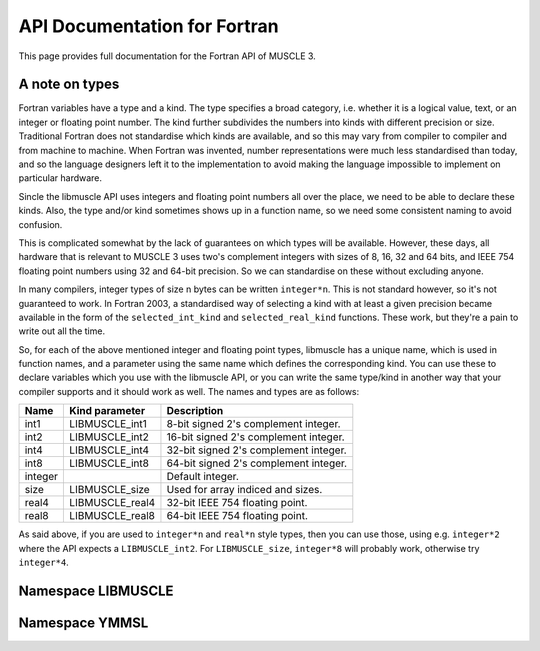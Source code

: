 API Documentation for Fortran
=============================

This page provides full documentation for the Fortran API of MUSCLE 3.

A note on types
---------------

Fortran variables have a type and a kind. The type specifies a broad category,
i.e. whether it is a logical value, text, or an integer or floating point
number. The kind further subdivides the numbers into kinds with different
precision or size. Traditional Fortran does not standardise which kinds are
available, and so this may vary from compiler to compiler and from machine to
machine. When Fortran was invented, number representations were much less
standardised than today, and so the language designers left it to the
implementation to avoid making the language impossible to implement on
particular hardware.

Sincle the libmuscle API uses integers and floating point numbers all over the
place, we need to be able to declare these kinds. Also, the type and/or kind
sometimes shows up in a function name, so we need some consistent naming to
avoid confusion.

This is complicated somewhat by the lack of guarantees on which types will be
available. However, these days, all hardware that is relevant to MUSCLE 3 uses
two's complement integers with sizes of 8, 16, 32 and 64 bits, and IEEE 754
floating point numbers using 32 and 64-bit precision. So we can standardise on
these without excluding anyone.

In many compilers, integer types of size n bytes can be written ``integer*n``.
This is not standard however, so it's not guaranteed to work. In Fortran 2003,
a standardised way of selecting a kind with at least a given precision became
available in the form of the ``selected_int_kind`` and ``selected_real_kind``
functions. These work, but they're a pain to write out all the time.

So, for each of the above mentioned integer and floating point types, libmuscle
has a unique name, which is used in function names, and a parameter using the
same name which defines the corresponding kind. You can use these to declare
variables which you use with the libmuscle API, or you can write the same
type/kind in another way that your compiler supports and it should work as well.
The names and types are as follows:

+---------+-----------------+----------------------------------------+
|  Name   | Kind parameter  | Description                            |
+=========+=================+========================================+
|  int1   | LIBMUSCLE_int1  | 8-bit signed 2's complement integer.   |
+---------+-----------------+----------------------------------------+
|  int2   | LIBMUSCLE_int2  | 16-bit signed 2's complement integer.  |
+---------+-----------------+----------------------------------------+
|  int4   | LIBMUSCLE_int4  | 32-bit signed 2's complement integer.  |
+---------+-----------------+----------------------------------------+
|  int8   | LIBMUSCLE_int8  | 64-bit signed 2's complement integer.  |
+---------+-----------------+----------------------------------------+
| integer |                 | Default integer.                       |
+---------+-----------------+----------------------------------------+
|  size   | LIBMUSCLE_size  | Used for array indiced and sizes.      |
+---------+-----------------+----------------------------------------+
|  real4  | LIBMUSCLE_real4 | 32-bit IEEE 754 floating point.        |
+---------+-----------------+----------------------------------------+
|  real8  | LIBMUSCLE_real8 | 64-bit IEEE 754 floating point.        |
+---------+-----------------+----------------------------------------+

As said above, if you are used to ``integer*n`` and ``real*n`` style types, then
you can use those, using e.g. ``integer*2`` where the API expects a
``LIBMUSCLE_int2``. For ``LIBMUSCLE_size``, ``integer*8`` will probably work,
otherwise try ``integer*4``.


Namespace LIBMUSCLE
-------------------

.. f:module:: libmuscle
    :synopsis: Fortran module for libmuscle

.. f:currentmodule:: libmuscle

.. f:type:: LIBMUSCLE_Data

    Represents a libmuscle Data object. This is an opaque object that may be
    returned from and passed to libmuscle functions, but does not contain any
    directly accessible members.

    With respect to creation, assignment and copying, :f:type:`LIBMUSCLE_Data`
    objects act like Python objects: basic values (logicals, strings, integers
    and reals) get copied, while for lists, dictionaries, and byte arrays, the
    variable contains a reference which gets copied.

.. f:function:: LIBMUSCLE_Data_create()

    Creates a Data object representing nil.

    Nil is a special "no data" value, like nullptr in C++ or None in Python.

    :r obj: The new Data object
    :rtype obj: LIBMUSCLE_Data

.. f:function:: LIBMUSCLE_Data_create(value)

    Creates a Data object representing a logical value.

    :p logical value: The value to represent.
    :r obj: The new Data object
    :rtype obj: LIBMUSCLE_Data

.. f:function:: LIBMUSCLE_Data_create(value)

    Creates a Data object representing a character value.

    :p character value: The value to represent.
    :r obj: The new Data object
    :rtype obj: LIBMUSCLE_Data

.. f:function:: LIBMUSCLE_Data_create(value)

    Creates a Data object representing an integer value. Supported kinds are
    the default ``integer`` kind, and ``LIBMUSCLE_intN`` with N set to 1, 2, 4
    or 8. See the note at the top of this page for more on integer types in
    libmuscle.

    Note that while libmuscle supports unsigned integers, these don't exist
    in Fortran. They will be mapped to the corresponding signed type, which
    may cause a silent overflow if the number is out of the signed type's
    range.

    :p integer value: The value to represent (see above).
    :r obj: The new Data object
    :rtype obj: LIBMUSCLE_Data

.. f:function:: LIBMUSCLE_Data_create(value)

    Creates a Data object representing a real value. Supported kinds are
    ``LIBMUSCLE_real4`` and ``LIBMUSCLE_real8``. See the note at the top of this
    page for more on real types in libmuscle.

    :p real value: The value to represent.
    :r obj: The new Data object
    :rtype obj: LIBMUSCLE_Data

.. f:function:: LIBMUSCLE_Data_create_dict()

    Creates a Data object containing an empty dictionary.

    :r obj: The new Data object
    :rtype obj: LIBMUSCLE_Data

.. f:function:: LIBMUSCLE_Data_create_list()

    Creates a Data object containing an empty list.

    :r obj: The new Data object
    :rtype obj: LIBMUSCLE_Data

.. f:function:: LIBMUSCLE_Data_create_nils(size)

    Creates a Data object containing a list of ``size`` nil values.

    :p integer size: The number of nil values to put into the list
        (kind=LIBMUSCLE_size).
    :r obj: The new Data object
    :rtype obj: LIBMUSCLE_Data

.. f:function:: LIBMUSCLE_Data_create_byte_array(size)

    Creates a Data object containing a byte array of the given number of bytes.

    :p integer size: The number of bytes to allocate for the array
            (LIBMUSCLE_size).
    :r obj: The new Data object.
    :rtype obj: LIBMUSCLE_Data

.. f:function:: LIBMUSCLE_Data_create_byte_array(buf)

    Creates a Data object referring to the given data.

    The buffer passed will not be copied! This creates a Data object that refers
    to your buffer, and you need to make sure that that buffer exists for as
    long as the Data object (and/or any copies of it) is used.

    Example:

    .. code-block:: fortran

        type(LIBMUSCLE_Data) :: d1
        character(len=1), dimension(1024) :: bytes
        character(len=1), dimension(:), allocatable :: buf

        ! Create some data
        do i = 1, 1024
            bytes(i) = achar(mod(i, 256))
        end do

        ! Create a Data object referring to it
        d1 = LIBMUSCLE_Data_create_byte_array(bytes)
        ! Now d1 contains a byte array of size 1024

        ! Extract the data again, into a new buffer
        allocate(buf(LIBMUSCLE_Data_size(d1)))
        call LIBMUSCLE_Data_as_byte_array(d1, buf)
        ! Now, ichar(buf(i)) equals mod(i, 256)

        ! Clean up the buffer and the Data object
        deallocate(buf)
        call LIBMUSCLE_Data_free(d1)

    :p character buf: An array of characters to refer to.
    :r obj: The new Data object
    :rtype obj: LIBMUSCLE_Data

.. f:subroutine:: LIBMUSCLE_Data_free(self)

    Frees a Data object.

    This frees the resources associated with the given Data object. Do not use
    the object for anything after calling this, because it will be invalid.

    :p LIBMUSCLE_Data self: The Data object to free.

.. f:subroutine:: LIBMUSCLE_Data_set(self, value)

    Assigns the value of Data object ``value`` to Data object ``self``. Both
    ``value`` and ``self`` must have a value (nil is okay, but an uninitialised
    :f:type:`LIBMUSCLE_Data` is not). If ``value`` holds a basic type, then the
    value will be copied into ``self``, overwriting any previous value in
    ``self``. If ``value`` holds a list, dict, or byte array, then ``self`` will
    end up referring to the same object as ``value``.

    If you haven't created ``self`` yet, then it's shorter to use
    :f:func:`LIBMUSCLE_Data_create`.

    This is the equivalent of ``self = value`` in C++ or Python.

    :p LIBMUSCLE_Data self: The Data object to assign to.
    :p LIBMUSCLE_Data value: The Data object to assign from.

.. f:subroutine:: LIBMUSCLE_Data_set(self, value)

    Assigns the value of ``value`` to ``self``. ``self`` must be an initialised
    :f:type:`LIBMUSCLE_Data` object. If your target :f:type:`LIBMUSCLE_Data`
    object does not exist yet, use :f:func:`LIBMUSCLE_Data_create` instead.

    This is the equivalent of ``self = value`` in C++ or Python.

    Value may be of types ``logical``, ``character``, ``integer`` or ``real``.
    Integer kinds may be those representing 8-bit, 16-bit, 32-bit and 64-bit
    values, real kinds may be 32-bit single and 64-bit double precision.

    :p LIBMUSCLE_Data self: The Data object to assign to.
    :p ``see_above`` value: The value to assign from.

.. f:function:: LIBMUSCLE_Data_is_a_logical(self)

    Determine whether the Data object contains a logical (boolean) value.

    :p LIBMUSCLE_Data self: The Data object to inspect.
    :r is: True if the object contains a logical value.
    :rtype is: logical

.. f:function:: LIBMUSCLE_Data_is_a_character(self)

    Determine whether the Data object contains a character (string) value.

    :p LIBMUSCLE_Data self: The Data object to inspect.
    :r is: True if the object contains a character value.
    :rtype is: logical

.. f:function:: LIBMUSCLE_Data_is_a_int(self)

    Determine whether the Data object contains an integer value.

    :p LIBMUSCLE_Data self: The Data object to inspect.
    :r is: True if the object contains an integer value.
    :rtype is: logical

.. f:function:: LIBMUSCLE_Data_is_a_int1(self)

    Determine whether the Data object contains an integer value.

    :p LIBMUSCLE_Data self: The Data object to inspect.
    :r is: True if the object contains an integer value.
    :rtype is: logical

.. f:function:: LIBMUSCLE_Data_is_a_int2(self)

    Determine whether the Data object contains an integer value.

    :p LIBMUSCLE_Data self: The Data object to inspect.
    :r is: True if the object contains an integer value.
    :rtype is: logical

.. f:function:: LIBMUSCLE_Data_is_a_int4(self)

    Determine whether the Data object contains an integer value.

    :p LIBMUSCLE_Data self: The Data object to inspect.
    :r is: True if the object contains an integer value.
    :rtype is: logical

.. f:function:: LIBMUSCLE_Data_is_a_real4(self)

    Determine whether the Data object contains a single precision floating
    point value.

    :p LIBMUSCLE_Data self: The Data object to inspect.
    :r is: True if the object contains a single precision float value.
    :rtype is: logical

.. f:function:: LIBMUSCLE_Data_is_a_real8(self)

    Determine whether the Data object contains a double precision floating
    point value.

    :p LIBMUSCLE_Data self: The Data object to inspect.
    :r is: True if the object contains a double precision float value.
    :rtype is: logical

.. f:function:: LIBMUSCLE_Data_is_nil(self)

    Determine whether the Data object contains a nil value.

    :p LIBMUSCLE_Data self: The Data object to inspect.
    :r is: True if the object contains a nil value.
    :rtype is: logical

.. f:function:: LIBMUSCLE_Data_is_a_dict(self)

    Determine whether the Data object contains a dictionary value.

    :p LIBMUSCLE_Data self: The Data object to inspect.
    :r is: True if the object contains a dictionary.
    :rtype is: logical

.. f:function:: LIBMUSCLE_Data_is_a_list(self)

    Determine whether the Data object contains a list value.

    :p LIBMUSCLE_Data self: The Data object to inspect.
    :r is: True if the object contains a list.
    :rtype is: logical

.. f:function:: LIBMUSCLE_Data_is_a_byte_array(self)

    Determine whether the Data object contains a byte array value.

    :p LIBMUSCLE_Data self: The Data object to inspect.
    :r is: True if the object contains a byte array.
    :rtype is: logical

.. f:function:: LIBMUSCLE_Data_size(self)

    Returns the size of a list (number of items), dict (number of key/value
    pairs), or byte array (number of bytes).

    :p LIBMUSCLE_Data self: The Data object to get the size of.
    :r size: The size of the object.
    :rtype size: integer (kind=LIBMUSCLE_size)

.. f:function:: LIBMUSCLE_Data_as_logical(self, err_code, err_msg)

    Access a logical value.

    You can use :f:func:`LIBMUSCLE_Data_is_a_logical` to ascertain that the Data
    object contains a logical value.

    If the Data object does not contain a logical (boolean) value, then an error
    message will be printed and execution will be halted.

    Alternatively, you can pass an argument for ``err_code``, or for both
    ``err_code`` and ``err_msg``, to catch the error.

    If ``err_code`` equals ``LIBMUSCLE_success`` after the call, then the
    returned value is the logical value held in this Data object. If it equals
    ``LIBMUSCLE_runtime_error``, the Data value did not contain a logical
    (boolean) value. If you passed an ``err_msg`` argument as well, then the
    passed variable will contain an appropriate error message in case of error,
    and needs to be deallocated (using ``deallocate()``) when you're done with
    it.

    Example:

    .. code-block:: fortran

        type(LIBMUSCLE_Data) :: mydata
        integer :: err_code
        logical :: val
        character(len=:), allocatable :: str, err_msg

        ! Create data object containing a logical value
        mydata = LIBMUSCLE_Data_create(.true.)
        ! Retrieve the value
        val = LIBMUSCLE_Data_as_logical(mydata)
        ! val equals .true. here
        ! Attempt to (incorrectly) retrieve a character value
        str = LIBMUSCLE_Data_as_character(mydata, err_code, err_msg)
        if (err_code .ne. LIBMUSCLE_success)
            print *, err_msg
            ! Need to free the memory if an error message was returned
            deallocate(err_msg)
        end if
        ! Free the data object
        call LIBMUSCLE_Data_free(mydata)

    :p LIBMUSCLE_Data self: The Data object to get a logical value out of.
    :p integer err_code: An error code output (optional).
    :p character err_msg: An error message output (allocatable, optional).
    :r value: The value.
    :rtype value: logical

.. f:function:: LIBMUSCLE_Data_as_character(self, err_code, err_msg)

    Access a character (string) value.

    You can use :f:func:`LIBMUSCLE_Data_is_a_character` to ascertain that the
    Data object contains a character value.

    If the Data object does not contain a character (string) value, then an
    error message will be printed and execution will be halted.

    Alternatively, you can pass an argument for ``err_code``, or for both
    ``err_code`` and ``err_msg``, to catch the error.

    If ``err_code`` equals ``LIBMUSCLE_success`` after the call, then the
    returned value is the character value held in this Data object. If it equals
    ``LIBMUSCLE_runtime_error``, the Data value did not contain a character
    (string) value. If you passed an ``err_msg`` argument as well, then the
    passed variable will contain an appropriate error message in case of error,
    and needs to be deallocated (using ``deallocate()``) when you're done with
    it.

    Note that the result variable will be allocated (unless an error occurs),
    and must be deallocated when you're done with the resulting string, or
    you'll have a memory leak.

    Example:

    .. code-block:: fortran

        type(LIBMUSCLE_Data) :: mydata
        character(len=:), allocatable :: str

        ! Create a data object containing a character value
        mydata = LIBMUSCLE_Data_create('Example')
        ! Retrieve the value
        str = LIBMUSCLE_Data_as_character(mydata)
        ! Free the retrieved copy of the character
        deallocate(str)
        ! Free the data object
        call LIBMUSCLE_Data_free(mydat

    See :f:func:`LIBMUSCLE_Data_as_logical` for an example of error handling.

    :p LIBMUSCLE_Data self The Data object to get a character out of.
    :p integer err_code: An error code output (optional)
    :p character err_msg: An error message output (allocatable, optional).
    :r value: The value.
    :rtype value: character(len=:), allocatable

.. f:function:: LIBMUSCLE_Data_as_int(self, err_code, err_msg)

    Access an integer value of default kind.

    You can use :f:func:`LIBMUSCLE_Data_is_a_int` to ascertain that the Data
    object contains a default integer value.

    If the Data object does not contain an integer value, then an error
    message will be printed and execution will be halted.

    Alternatively, you can pass an argument for ``err_code``, or for both
    ``err_code`` and ``err_msg``, to catch the error.

    If ``err_code`` equals ``LIBMUSCLE_success`` after the call, then the
    returned value is the integer value held in this Data object. If it equals
    ``LIBMUSCLE_runtime_error``, the Data value did not contain an integer
    value. If you passed an ``err_msg`` argument as well, then the passed
    variable will contain an appropriate error message in case of error, and
    needs to be deallocated (using ``deallocate()``) when you're done with it.

    Example:

    .. code-block:: fortran

        type(LIBMUSCLE_Data) :: mydata
        integer :: number

        ! Create a data object containing an integer value
        mydata = LIBMUSCLE_Data_create(42424242)
        ! Retrieve the value
        number = LIBMUSCLE_Data_as_int(mydata)
        ! Free the data object
        call LIBMUSCLE_Data_free(mydata)

    See :f:func:`LIBMUSCLE_Data_as_logical` for an example of error handling.

    :p LIBMUSCLE_Data self The Data object to get an integer value out of.
    :p integer err_code: An error code output (optional)
    :p character err_msg: An error message output (allocatable, optional).
    :r value: The value.
    :rtype value: integer

.. f:function:: LIBMUSCLE_Data_as_int1(self, err_code, err_msg)

    Access an int value that fits in 8 bits.

    You can use :f:func:`LIBMUSCLE_Data_is_a_int1` to ascertain that the Data
    object contains an ``int1`` value.

    If the Data object does not contain a ``LIBMUSCLE_int1`` (integer with
    ``selected_int_kind(2)``) value, then an error message will be printed and
    execution will be halted.

    Alternatively, you can pass an argument for ``err_code``, or for both
    ``err_code`` and ``err_msg``, to catch the error.

    If ``err_code`` equals ``LIBMUSCLE_success`` after the call, then the
    returned value is the integer value held in this Data object. If it equals
    ``LIBMUSCLE_runtime_error``, the Data value did not contain an integer
    value. If you passed an ``err_msg`` argument as well, then the passed
    variable will contain an appropriate error message in case of error, and
    needs to be deallocated (using ``deallocate()``) when you're done with it.

    Example:

    .. code-block:: fortran

        type(LIBMUSCLE_Data) :: mydata
        integer(kind=LIBMUSCLE_int1) :: number

        ! Create a data object containing an integer value
        mydata = LIBMUSCLE_Data_create(42_LIBMUSCLE_int1)
        ! Retrieve the value
        number = LIBMUSCLE_Data_as_int1(mydata)
        ! Free the data object
        call LIBMUSCLE_Data_free(mydata)

    See :f:func:`LIBMUSCLE_Data_as_logical` for an example of error handling.

    :p LIBMUSCLE_Data self The Data object to get an integer value out of.
    :p integer err_code: An error code output (optional)
    :p character err_msg: An error message output (allocatable, optional).
    :r value: The value.
    :rtype value: integer(kind=LIBMUSCLE_int1)

.. f:function:: LIBMUSCLE_Data_as_int2(self, err_code, err_msg)

    Access an int value that fits in 16 bits.

    You can use :f:func:`LIBMUSCLE_Data_is_a_int2` to ascertain that the Data
    object contains an integer value.

    If the Data object does not contain a ``LIBMUSCLE_int2`` (integer with
    ``selected_int_kind(4)``) value, then an error message will be printed and
    execution will be halted.

    Alternatively, you can pass an argument for ``err_code``, or for both
    ``err_code`` and ``err_msg``, to catch the error.

    If ``err_code`` equals ``LIBMUSCLE_success`` after the call, then the
    returned value is the integer value held in this Data object. If it equals
    ``LIBMUSCLE_runtime_error``, the Data value did not contain an integer
    value. If you passed an ``err_msg`` argument as well, then the passed
    variable will contain an appropriate error message in case of error, and
    needs to be deallocated (using ``deallocate()``) when you're done with it.

    Example:

    .. code-block:: fortran

        type(LIBMUSCLE_Data) :: mydata
        integer(kind=LIBMUSCLE_int2) :: number

        ! Create a data object containing an integer value
        mydata = LIBMUSCLE_Data_create(4242_LIBMUSCLE_int2)
        ! Retrieve the value
        number = LIBMUSCLE_Data_as_int2(mydata)
        ! Free the data object
        call LIBMUSCLE_Data_free(mydata)

    See :f:func:`LIBMUSCLE_Data_as_logical` for an example of error handling.

    :p LIBMUSCLE_Data self The Data object to get an integer value out of.
    :p integer err_code: An error code output (optional)
    :p character err_msg: An error message output (allocatable, optional).
    :r value: The value.
    :rtype value: integer(kind=LIBMUSCLE_int2)

.. f:function:: LIBMUSCLE_Data_as_int4(self, err_code, err_msg)

    Access an integer value.

    You can use :f:func:`LIBMUSCLE_Data_is_a_int4` to ascertain that the Data
    object contains an integer value of kind ``LIBMUSCLE_int4``.

    If the Data object does not contain an int (integer) value, then an error
    message will be printed and execution will be halted.

    Alternatively, you can pass an argument for ``err_code``, or for both
    ``err_code`` and ``err_msg``, to catch the error.

    If ``err_code`` equals ``LIBMUSCLE_success`` after the call, then the
    returned value is the integer value held in this Data object. If it equals
    ``LIBMUSCLE_runtime_error``, the Data value did not contain an integer
    value. If you passed an ``err_msg`` argument as well, then the passed
    variable will contain an appropriate error message in case of error, and
    needs to be deallocated (using ``deallocate()``) when you're done with it.

    Example:

    .. code-block:: fortran

        type(LIBMUSCLE_Data) :: mydata
        integer(LIBMUSCLE_int4) :: number

        ! Create a data object containing an integer value
        mydata = LIBMUSCLE_Data_create(42424242_LIBMUSCLE_int4)
        ! Retrieve the value
        number = LIBMUSCLE_Data_as_int4(mydata)
        ! Free the data object
        call LIBMUSCLE_Data_free(mydata)

    See :f:func:`LIBMUSCLE_Data_as_logical` for an example of error handling.

    :p LIBMUSCLE_Data self The Data object to get an integer value out of.
    :p integer err_code: An error code output (optional)
    :p character err_msg: An error message output (allocatable, optional).
    :r value: The value.
    :rtype value: integer(LIBMUSCLE_int4)

.. f:function:: LIBMUSCLE_Data_as_int8(self, err_code, err_msg)

    Access an integer value of kind ``LIBMUSCLE_int8``..

    You can use :f:func:`LIBMUSCLE_Data_is_a_int8` to ascertain that the Data
    object contains a 64-bit integer value.

    If the Data object does not contain a ``LIBMUSCLE_int8`` (integer with
    ``selected_int_kind(18)``) value, then an error message will be printed and
    execution will be halted.

    Alternatively, you can pass an argument for ``err_code``, or for both
    ``err_code`` and ``err_msg``, to catch the error.

    If ``err_code`` equals ``LIBMUSCLE_success`` after the call, then the
    returned value is the integer value held in this Data object. If it equals
    ``LIBMUSCLE_runtime_error``, the Data value did not contain an integer
    value. If you passed an ``err_msg`` argument as well, then the passed
    variable will contain an appropriate error message in case of error, and
    needs to be deallocated (using ``deallocate()``) when you're done with it.

    Example:

    .. code-block:: fortran

        type(LIBMUSCLE_Data) :: mydata
        integer(kind=LIBMUSCLE_int8) :: number

        ! Create a data object containing an integer value
        mydata = LIBMUSCLE_Data_create(123456789123456789_LIBMUSCLE_int8)
        ! Retrieve the value
        number = LIBMUSCLE_Data_as_int8(mydata)
        ! Free the data object
        call LIBMUSCLE_Data_free(mydata)

    See :f:func:`LIBMUSCLE_Data_as_logical` for an example of error handling.

    :p LIBMUSCLE_Data self The Data object to get an integer value out of.
    :p integer err_code: An error code output (optional)
    :p character err_msg: An error message output (allocatable, optional).
    :r value: The value.
    :rtype value: integer(kind=LIBMUSCLE_int8)

.. f:function:: LIBMUSCLE_Data_as_real4(self, err_code, err_msg)

    Access a single-precision (4 byte) real value.

    You can use :f:func:`LIBMUSCLE_Data_is_a_real4` to ascertain that the Data
    object contains a single-precision real value.

    If the Data object does not contain a ``LIBMUSCLE_real4`` (real with
    ``selected_real_kind(6)``) value, then an error message will be printed and
    execution will be halted.

    Alternatively, you can pass an argument for ``err_code``, or for both
    ``err_code`` and ``err_msg``, to catch the error.

    If ``err_code`` equals ``LIBMUSCLE_success`` after the call, then the
    returned value is the real value held in this Data object. If it equals
    ``LIBMUSCLE_runtime_error``, the Data value did not contain a real
    value. If you passed an ``err_msg`` argument as well, then the passed
    variable will contain an appropriate error message in case of error, and
    needs to be deallocated (using ``deallocate()``) when you're done with it.

    Example:

    .. code-block:: fortran

        type(LIBMUSCLE_Data) :: mydata
        real(kind=LIBMUSCLE_real4) :: number

        ! Create a data object containing a real value
        mydata = LIBMUSCLE_Data_create(42.0)
        ! Retrieve the value
        number = LIBMUSCLE_Data_as_real4(mydata)
        ! Free the data object
        call LIBMUSCLE_Data_free(mydata)

    See :f:func:`LIBMUSCLE_Data_as_logical` for an example of error handling.

    :p LIBMUSCLE_Data self: The Data object to get a single-precision real
            value out of.
    :p integer err_code: An error code output (optional)
    :p character err_msg: An error message output (allocatable, optional).
    :r value: The value.
    :rtype value: real(kind=LIBMUSCLE_real4)

.. f:function:: LIBMUSCLE_Data_as_real8(self, err_code, err_msg)

    Access a double-precision (8 byte) real value.

    You can use :f:func:`LIBMUSCLE_Data_is_a_real8` to ascertain that the Data
    object contains a double-precision real value.

    If the Data object does not contain a ``LIBMUSCLE_real8`` (real with
    ``selected_real_kind(15)``) value, then an error message will be printed and
    execution will be halted.

    Alternatively, you can pass an argument for ``err_code``, or for both
    ``err_code`` and ``err_msg``, to catch the error.

    If ``err_code`` equals ``LIBMUSCLE_success`` after the call, then the
    returned value is the real value held in this Data object. If it equals
    ``LIBMUSCLE_runtime_error``, the Data value did not contain a real
    value. If you passed an ``err_msg`` argument as well, then the passed
    variable will contain an appropriate error message in case of error, and
    needs to be deallocated (using ``deallocate()``) when you're done with it.

    Example:

    .. code-block:: fortran

        type(LIBMUSCLE_Data) :: mydata
        real(kind=LIBMUSCLE_real8) :: number

        ! Create a data object containing a real value
        mydata = LIBMUSCLE_Data_create(42.0d0)
        ! Retrieve the value
        number = LIBMUSCLE_Data_as_real8(mydata)
        ! Free the data object
        call LIBMUSCLE_Data_free(mydata)

    See :f:func:`LIBMUSCLE_Data_as_logical` for an example of error handling.

    :p LIBMUSCLE_Data self: The Data object to get a double-precision real value
            out of.
    :p integer err_code: An error code output (optional)
    :p character err_msg: An error message output (allocatable, optional).
    :r value: The value.
    :rtype value: real(kind=LIBMUSCLE_real8)

.. f:subroutine:: LIBMUSCLE_Data_as_byte_array(self, buf, err_code, err_msg)

    Access a byte array value by copying it into ``buf``.

    You can use :f:func:`LIBMUSCLE_Data_is_a_byte_array` to ascertain that the
    Data object contains a byte array value. You can use
    :f:func:`LIBMUSCLE_Data_size` to get the number of bytes stored.

    If the Data object does not contain a byte array (character array) value,
    then an error message will be printed and execution will be halted.

    Alternatively, you can pass an argument for ``err_code``, or for both
    ``err_code`` and ``err_msg``, to catch the error.

    If ``err_code`` equals ``LIBMUSCLE_success`` after the call, then the
    contents of this variable will have been copied into ``buf``. If it equals
    ``LIBMUSCLE_runtime_error``, the Data value did not contain a byte array
    value. If you passed an ``err_msg`` argument as well, then the passed
    variable will contain an appropriate error message in case of error, and
    needs to be deallocated (using ``deallocate()``) when you're done with it.

    See :f:func:`LIBMUSCLE_Data_create_byte_array` for an example of
    creating and extracting byte array values. See
    :f:func:`LIBMUSCLE_Data_as_logical` for an example of error handling.

    :p LIBMUSCLE_Data self: The Data object to get a byte array out of.
    :p character buf: A buffer large enough to hold the contents of the data
            object.
    :p integer err_code: An error code output (optional).
    :p character err_msg: An error message output (allocatable, optional).

.. f:function:: LIBMUSCLE_Data_get_item(self, i, err_code, err_msg)

    Access an item in a list.

    This function is only valid for Data objects containing a list. You
    can use :f:func:`LIBMUSCLE_Data_is_a_list` to check whether that is the
    case.

    This returns a :f:type:`LIBMUSCLE_Data` object containing the value at the
    given index in the list object. If ``self`` does not contain a list, the
    result will be invalid, and ``err_code`` will be set to
    ``LIBMUSCLE_runtime_error``. If ``i`` is negative, zero, or larger than the
    number of items in the list (see :f:func:`LIBMUSCLE_Data_size`),
    ``err_code`` will be set to ``LIBMUSCLE_out_of_range``, and the result will
    be invalid.

    As with any returned :f:type:`LIBMUSCLE_Data` object, the result needs to be
    freed via :f:func:`LIBMUSCLE_Data_free` once you're done with it. Setting
    the value of the returned object will update the list, but it's easier and
    safer to use :f:func:`LIBMUSCLE_Data_set_item` instead.

    Example:

    .. code-block:: fortran

        type(LIBMUSCLE_Data) :: d1, d2
        character(len=:), allocatable :: s1

        d1 = LIBMUSCLE_Data_create_nils(10_LIBMUSCLE_size)
        d2 = LIBMUSCLE_Data_get_item(d1, 5_LIBMUSCLE_size)
        ! LIBMUSCLE_Data_is_nil(d2) returns .true. here
        call LIBMUSCLE_Data_free(d2)
        call LIBMUSCLE_Data_free(d1)

    See :f:func:`LIBMUSCLE_Data_as_logical` for an example of error handling.

    :p LIBMUSCLE_Data self: The Data object to get an item out of.
    :p integer i: The index to get the value at, in range [1..size]
            (kind=LIBMUSCLE_size)
    :p integer err_code: An error code output (optional).
    :p character err_msg: An error message output (allocatable, optional).
    :r value: The value at the corresponding index.
    :rtype value: LIBMUSCLE_Data

.. f:function:: LIBMUSCLE_Data_get_item(self, key, err_code, err_msg)

    Access an item in a dictionary.

    This function is only valid for Data objects containing a dictionary. You
    can use :f:func:`LIBMUSCLE_Data_is_a_dict` to check whether that is the
    case.

    This returns a :f:type:`LIBMUSCLE_Data` object containing the value
    associated with the given key in the dictionary object. If ``self`` does not
    contain a dictionary, the result will be invalid, and ``err_code`` will be
    set to ``LIBMUSCLE_runtime_error``. If ``key`` does not exist in this
    dictionary, ``err_code`` will be set to ``LIBMUSCLE_out_of_range``, and the
    result will be invalid.

    As with any returned :f:type:`LIBMUSCLE_Data` object, the result needs to be
    freed via :f:func:`LIBMUSCLE_Data_free` once you're done with it. Note that
    the returned object will be invalidated if a new key is added to the
    dictionary.  Assigning to the returned object will update the dictionary,
    but it's easier and safer to use :f:func:`LIBMUSCLE_Data_set_item` instead.

    Example:

    .. code-block:: fortran

        type(LIBMUSCLE_Data) :: d1, d2, d3
        character(len=:), allocatable :: s1

        d1 = LIBMUSCLE_Data_create_dict()
        call LIBMUSCLE_Data_set_item(d1, 'key1', 'value1')
        d3 = LIBMUSCLE_Data_get_item(d1, 'key1')
        s1 = LIBMUSCLE_Data_as_character(d3)
        print *, s1     ! prints 'value1'
        call LIBMUSCLE_Data_free(s1)
        call LIBMUSCLE_Data_free(d3)
        call LIBMUSCLE_Data_free(d2)
        call LIBMUSCLE_Data_free(d1)

    See :f:func:`LIBMUSCLE_Data_as_logical` for an example of error handling.

    :p LIBMUSCLE_Data self: The Data object to get an item out of.
    :p character key: The key to get the value for.
    :p integer err_code: An error code output (optional).
    :p character err_msg: An error message output (allocatable, optional).
    :r value: The value corresponding to the selected key.
    :rtype value: LIBMUSCLE_Data

.. f:subroutine:: LIBMUSCLE_Data_set_item(self, i, value, err_code, err_msg)

    Set an item in a list.

    This function is only valid for Data objects containing a list. You can
    use :f:func:`LIBMUSCLE_Data_is_a_list` to check whether that is the case.

    This subroutine sets the ``i``'th value in the list to ``value``. If a value
    is already stored at this position, then it will be replaced. If the Data
    object does not contain a list, ``err_code`` will be set to
    ``LIBMUSCLE_runtime_error``. If the position ``i`` is zero, negative, or
    larger than the size of the list, ``err_code`` will be set to
    ``LIBMUSCLE_out_of_range``.

    ``value`` may be of type logical, character, integer, real, or Data. See
    :f:func:`LIBMUSCLE_Data_get_item` for an example. See
    :f:func:`LIBMUSCLE_Data_as_logical` for an example of error handling.

    :p LIBMUSCLE_Data self: The Data object to set an item value on.
    :p integer i: The position to set the value for, in range [1..size]
            (kind=LIBMUSCLE_size).
    :p see_above value: The value to set.
    :p integer err_code: An error code output (optional).
    :p character err_msg: An error message output (allocatable, optional)

.. f:subroutine:: LIBMUSCLE_Data_set_item(self, key, value, err_code, err_msg)

    Set an item in a dictionary.

    This function is only valid for Data objects containing a dictionary. You
    can use :f:func:`LIBMUSCLE_Data_is_a_dict` to check whether that is the
    case.

    This subroutine sets the value stored under ``key`` to ``value``. If a value
    is already stored under this key, then it will be replaced. If the Data
    object does not contain a dictionary, ``err_code`` will be set to
    ``LIBMUSCLE_runtime_error``.

    ``value`` may be of type logical, character, integer, real, or Data. See
    :f:func:`LIBMUSCLE_Data_get_item` for an example. See
    :f:func:`LIBMUSCLE_Data_as_logical` for an example of error handling.

    :p LIBMUSCLE_Data self: The Data object to set an item value on.
    :p character key: The key to set the value for.
    :p see_above value: The value to set.
    :p integer err_code: An error code output (optional).
    :p character err_msg: An error message output (allocatable, optional)

.. f:function:: LIBMUSCLE_Data_key(self, i, err_code, err_msg)

    Get the i'th key in the dictionary.

    This function is only valid for Data objects containing a dictionary. You
    can use :f:func:`LIBMUSCLE_Data_is_a_dict` to check whether that is the
    case.

    The indices range from 1 to the number of items in the dictionary
    (inclusive), as usual in Fortran. Use :f:func:`LIBMUSCLE_Data_size` to get
    the number of items. Note that changes to the dictionary (e.g. inserting a
    new key) may change the order in which the key-value pairs are retrieved by
    this function. It's best to not change the dictionary while iterating
    through it.

    As always when a character value is returned by MUSCLE, the variable it ends
    up in must be allocatable, and must be deallocated after use.

    The corresponding value may be obtained via
    :f:func:`LIBMUSCLE_Data_value(i)`.

    .. code-block:: fortran

        type(LIBMUSCLE_Data) :: d1, val
        character(len=:), allocatable :: key, cval
        integer (kind=LIBMUSCLE_size) :: i
        integer intval

        d1 = LIBMUSCLE_Data_create_dict()
        call LIBMUSCLE_Data_set_item(d1, 'key1', 'value1')
        call LIBMUSCLE_Data_set_item(d1, 'key2', 'value2')

        do i = 1, LIBMUSCLE_Data_size(d1)
            key = LIBMUSCLE_Data_key(d1, i)
            val = LIBMUSCLE_Data_value(d1, i)
            cval = LIBMUSCLE_Data_as_character(val)
            print '(a8, a8)', key, cval
            deallocate(key)
            deallocate(cval)
            LIBMUSCLE_Data_free(val)
        end do

        call LIBMUSCLE_Data_free(d1)

    :p LIBMUSCLE_Data self: The Data object to get a key for.
    :p integer i: The index of the key to retrieve (LIBMUSCLE_size)
    :p integer err_code: An error code output (optional).
    :p character err_msg: An error message output (allocatable, optional).
    :r key: The key at the given index.
    :rtype key: character (allocatable)

.. f:function:: LIBMUSCLE_Data_value(self, i, err_code, err_msg)

    Get the i'th value in the dictionary.

    This function is only valid for Data objects containing a dictionary. You
    can use :f:func:`LIBMUSCLE_Data_is_a_dict` to check whether that is the
    case.

    The indices range from 1 to the number of items in the dictionary
    (inclusive), as usual in Fortran. Use :f:func:`LIBMUSCLE_Data_size` to get
    the number of items. Note that changes to the dictionary (e.g. inserting a
    new key) may change the order in which the key-value pairs are retrieved by
    this function. It's best to not change the dictionary while iterating
    through it.

    The corresponding key may be obtained via :f:func:`LIBMUSCLE_Data_key`. See
    there for an example as well.

    :p LIBMUSCLE_Data self: The Data object to get a value for.
    :p integer i: The index of the key to retrieve (LIBMUSCLE_size)
    :p integer err_code: An error code output (optional).
    :p character err_msg: An error message output (allocatable, optional).
    :r value: The value at the given index
    :rtype value: LIBMUSCLE_Data


Namespace YMMSL
-------------------

.. f:module:: ymmsl
    :synopsis: Fortran module for ymmsl

.. f:currentmodule:: ymmsl

.. f:type:: YMMSL_Settings

    Represents a libmuscle Settings object. These are used to send and receive
    Settings objects to other compute elements. This is an opaque object that
    may be returned from and passed to libmuscle functions, but does not contain
    any directly accessible members.

    A Settings object is a dictionary-like object which is indexed by a string,
    and whose values can be strings, logicals, 8-byte integers, 8-byte real
    numbers, and one- and two-dimensional arrays of 8-byte real numbers.

.. f:function:: YMMSL_Settings_create()

    Creates an empty Settings object.

    :r obj: The new Settings object
    :rtype obj: YMMSL_Settings

.. f:subroutine:: YMMSL_Settings_free(self)

    Frees a Settings object.

    This frees the resources associated with the given Settings object. Do not
    use the object for anything after calling this, because it will be invalid.

    :p YMMSL_Settings self: The Settings object to free.

.. f:function:: YMMSL_Settings_equals(self, other)

    Compares two Settings objects for equality.

    This returns ``.true.`` if and only if the two :f:type:`YMMSL_Settings`
    objects contain the same keys and values.

    :p YMMSL_Settings self: The object to compare.
    :p YMMSL_Settings other: The object to compare to.
    :r equal: ``.true.`` if the objects are equal.
    :rtype equal: logical

.. f:function:: YMMSL_Settings_size(self)

    Returns the number of settings in this object.

    :p YMMSL_Settings self: The object to inspect.
    :r count: The number of key-value pairs in this Settings object
            (kind=YMMSL_size).
    :rtype count: integer

.. f:function:: YMMSL_Settings_empty(self)

    Returns ``.true.`` if and only if the Settings object has no items.

    :p YMMSL_Settings self: The object to inspect.
    :r empty: Whether the object is empty.
    :rtype empty: logical

.. f:function:: YMMSL_Settings_contains(self, key)

    Returns ``.true.`` if the Settings object contains the given key.

    :p YMMSL_Settings self: The object to inspect.
    :r contains: Whether the given key exists in this Settings object.
    :rtype contains: logical

.. f:subroutine:: YMMSL_Settings_set(self, key, value)

    Sets a setting to the given value.

    If no setting with the given key exists, one is added, if one does,
    it is overwritten.

    ``value`` may be a character (string), a logical, an 8-byte integer (e.g.
    ``YMMSL_int8``), an 8-byte real number (``YMMSL_real8``), or a one- or
    two-dimensional arrays of 8-byte real numbers.

    :p YMMSL_Settings self: The Settings object to modify.
    :p character key: The name of the setting.
    :p see_above value: The value to set the setting to.

.. f:function:: YMMSL_Settings_get_as_character(self, key, err_code, err_msg)

    Return the value of a character-typed setting.

    If this setting is not currently set to a character-typed value,
    then ``err_code`` will be set to ``YMMSL_bad_cast`` and the result
    will be invalid.

    :p character key: The name of the setting to get.
    :p integer err_code: An error code output (optional).
    :p character err_msg: An error message output (allocatable, optional).
    :r value: The value at the given index
    :rtype value: character

.. f:function:: YMMSL_Settings_get_as_logical(self, key, err_code, err_msg)

    Return the value of a logical-typed setting.

    If this setting is not currently set to a logical-typed value,
    then ``err_code`` will be set to ``YMMSL_bad_cast`` and the result
    will be invalid.

    :p character key: The name of the setting to get.
    :p integer err_code: An error code output (optional).
    :p character err_msg: An error message output (allocatable, optional).
    :r value: The value at the given index
    :rtype value: logical

.. f:function:: YMMSL_Settings_get_as_int8(self, key, err_code, err_msg)

    Return the value of an integer-typed setting.

    If this setting is not currently set to a integer-typed value,
    then ``err_code`` will be set to ``YMMSL_bad_cast`` and the result
    will be invalid.

    :p character key: The name of the setting to get.
    :p integer err_code: An error code output (optional).
    :p character err_msg: An error message output (allocatable, optional).
    :r value: The value at the given index (YMMSL_int8)
    :rtype value: integer

.. f:function:: YMMSL_Settings_get_as_real8(self, key, err_code, err_msg)

    Return the value of a real-typed setting.

    If this setting is not currently set to a real-typed value,
    then ``err_code`` will be set to ``YMMSL_bad_cast`` and the result
    will be invalid.

    :p character key: The name of the setting to get.
    :p integer err_code: An error code output (optional).
    :p character err_msg: An error message output (allocatable, optional).
    :r value: The value at the given index (YMMSL_real8)
    :rtype value: real

.. f:subroutine:: YMMSL_Settings_get_as_real8array(self, key, value, err_code, err_msg)

    Return the value of a setting that is a 1D array of reals.

    If this setting is not currently set to a 1D array of reals-typed value,
    then ``err_code`` will be set to ``YMMSL_bad_cast`` and ``value``
    will be invalid.

    :p character key: The name of the setting to get.
    :p integer err_code: An error code output (optional).
    :p character err_msg: An error message output (allocatable, optional).
    :r value: The value at the given index (dimension(:))
    :rtype value: YMMSL_real8

.. f:subroutine:: YMMSL_Settings_get_as_real8array2(self, key, value, err_code, err_msg)

    Return the value of a setting that is a 2D array of reals.

    If this setting is not currently set to a 2D array of reals-typed value,
    then ``err_code`` will be set to ``YMMSL_bad_cast`` and ``value``
    will be invalid.

    :p character key: The name of the setting to get.
    :p integer err_code: An error code output (optional).
    :p character err_msg: An error message output (allocatable, optional).
    :r value: The value at the given index (dimension(:,:))
    :rtype value: YMMSL_real8

.. f:function:: YMMSL_Settings_erase(self, key)

    Remove a setting from the Settings object.

    :p YMMSL_Settings self: The Settings object to modify.
    :p character key: The name of the setting to remove.
    :r removed: The number of settings removed (0 or 1; YMMSL_size)
    :rtype removed: integer

.. f:subroutine:: YMMSL_Settings_clear(self)

    Remove all settings from the Settings object.

    After calling this subroutine, the Settings object will be empty.

    :p YMMSL_Settings self: The Settings object to modify.
